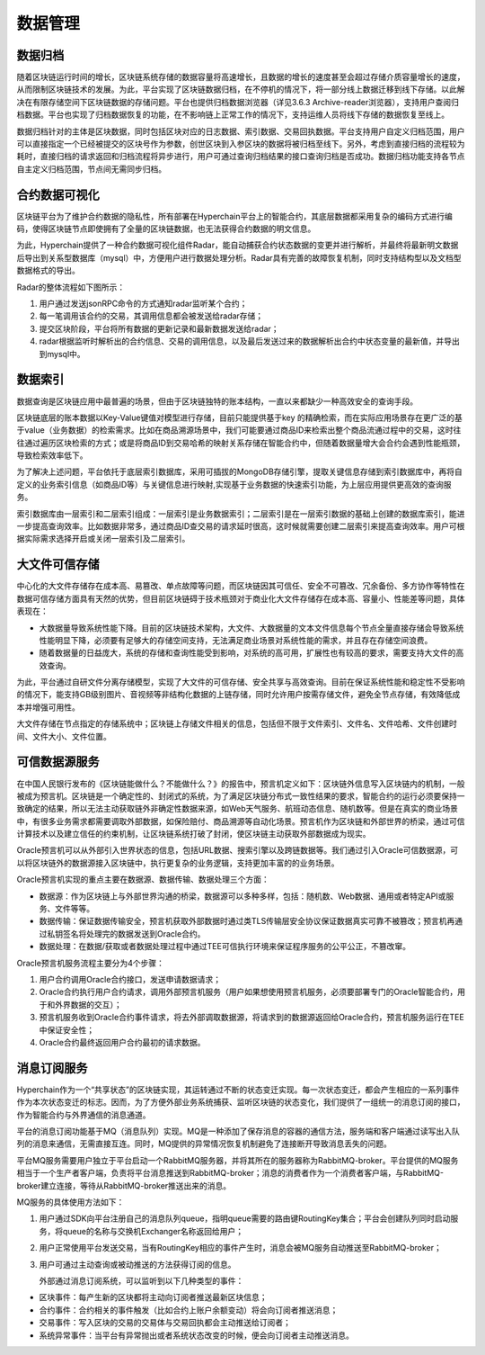 数据管理
========

数据归档
--------

随着区块链运行时间的增长，区块链系统存储的数据容量将高速增长，且数据的增长的速度甚至会超过存储介质容量增长的速度，从而限制区块链技术的发展。为此，平台实现了区块链数据归档，在不停机的情况下，将一部分线上数据迁移到线下存储。以此解决在有限存储空间下区块链数据的存储问题。平台也提供归档数据浏览器（详见3.6.3 Archive-reader浏览器），支持用户查阅归档数据。平台也实现了归档数据恢复的功能，在不影响链上正常工作的情况下，支持运维人员将线下存储的数据恢复至线上。

数据归档针对的主体是区块数据，同时包括区块对应的日志数据、索引数据、交易回执数据。平台支持用户自定义归档范围，用户可以直接指定一个已经被提交的区块号作为参数，创世区块到入参区块的数据将被归档至线下。另外，考虑到直接归档的流程较为耗时，直接归档的请求返回和归档流程将异步进行，用户可通过查询归档结果的接口查询归档是否成功。数据归档功能支持各节点自主定义归档范围，节点间无需同步归档。

|image0|

合约数据可视化
-------------

区块链平台为了维护合约数据的隐私性，所有部署在Hyperchain平台上的智能合约，其底层数据都采用复杂的编码方式进行编码，使得区块链节点即使拥有了全量的区块链数据，也无法获得合约数据的明文信息。

为此，Hyperchain提供了一种合约数据可视化组件Radar，能自动捕获合约状态数据的变更并进行解析，并最终将最新明文数据后导出到关系型数据库（mysql）中，方便用户进行数据处理分析。Radar具有完善的故障恢复机制，同时支持结构型以及文档型数据格式的导出。

Radar的整体流程如下图所示：

1.	用户通过发送jsonRPC命令的方式通知radar监听某个合约；
2.	每一笔调用该合约的交易，其调用信息都会被发送给radar存储；
3.	提交区块阶段，平台将所有数据的更新记录和最新数据发送给radar；
4.	radar根据监听时解析出的合约信息、交易的调用信息，以及最后发送过来的数据解析出合约中状态变量的最新值，并导出到mysql中。

|image1|

数据索引
-------

数据查询是区块链应用中最普遍的场景，但由于区块链独特的账本结构，一直以来都缺少一种高效安全的查询手段。

区块链底层的账本数据以Key-Value键值对模型进行存储，目前只能提供基于key 的精确检索，而在实际应用场景存在更广泛的基于value（业务数据）的检索需求。比如在商品溯源场景中，我们可能要通过商品ID来检索出整个商品流通过程中的交易，这时往往通过遍历区块检索的方式；或是将商品ID到交易哈希的映射关系存储在智能合约中，但随着数据量增大会合约会遇到性能瓶颈，导致检索效率低下。

为了解决上述问题，平台依托于底层索引数据库，采用可插拔的MongoDB存储引擎，提取关键信息存储到索引数据库中，再将自定义的业务索引信息（如商品ID等）与关键信息进行映射,实现基于业务数据的快速索引功能，为上层应用提供更高效的查询服务。

索引数据库由一层索引和二层索引组成：一层索引是业务数据索引；二层索引是在一层索引数据的基础上创建的数据库索引，能进一步提高查询效率。比如数据非常多，通过商品ID查交易的请求延时很高，这时候就需要创建二层索引来提高查询效率。用户可根据实际需求选择开启或关闭一层索引及二层索引。

|image2|

大文件可信存储
-------------

中心化的大文件存储存在成本高、易篡改、单点故障等问题，而区块链因其可信任、安全不可篡改、冗余备份、多方协作等特性在数据可信存储方面具有天然的优势，但目前区块链碍于技术瓶颈对于商业化大文件存储存在成本高、容量小、性能差等问题，具体表现在：

-	大数据量导致系统性能下降。目前的区块链技术架构，大文件、大数据量的文本文件信息每个节点全量直接存储会导致系统性能明显下降，必须要有足够大的存储空间支持，无法满足商业场景对系统性能的需求，并且存在存储空间浪费。
-	随着数据量的日益庞大，系统的存储和查询性能受到影响，对系统的高可用，扩展性也有较高的要求，需要支持大文件的高效查询。

为此，平台通过自研文件分离存储模型，实现了大文件的可信存储、安全共享与高效查询。目前在保证系统性能和稳定性不受影响的情况下，能支持GB级别图片、音视频等非结构化数据的上链存储，同时允许用户按需存储文件，避免全节点存储，有效降低成本并增强可用性。

大文件存储在节点指定的存储系统中；区块链上存储文件相关的信息，包括但不限于文件索引、文件名、文件哈希、文件创建时间、文件大小、文件位置。

|image3|

可信数据源服务
-------------

在中国人民银行发布的《区块链能做什么？不能做什么？》的报告中，预言机定义如下：区块链外信息写入区块链内的机制，一般被成为预言机。区块链是一个确定性的、封闭式的系统，为了满足区块链分布式一致性结果的要求，智能合约的运行必须要保持一致确定的结果，所以无法主动获取链外非确定性数据来源，如Web天气服务、航班动态信息、随机数等。但是在真实的商业场景中，有很多业务需求都需要调取外部数据，如保险赔付、商品溯源等自动化场景。预言机作为区块链和外部世界的桥梁，通过可信计算技术以及建立信任的约束机制，让区块链系统打破了封闭，使区块链主动获取外部数据成为现实。

Oracle预言机可以从外部引入世界状态的信息，包括URL数据、搜索引擎以及跨链数据等。我们通过引入Oracle可信数据源，可以将区块链外的数据源接入区块链中，执行更复杂的业务逻辑，支持更加丰富的的业务场景。

Oracle预言机实现的重点主要在数据源、数据传输、数据处理三个方面：

-	数据源：作为区块链上与外部世界沟通的桥梁，数据源可以多种多样，包括：随机数、Web数据、通用或者特定API或服务、文件等等。
-	数据传输：保证数据传输安全，预言机获取外部数据时通过类TLS传输层安全协议保证数据真实可靠不被篡改；预言机再通过私钥签名将处理完的数据发送到Oracle合约。
-	数据处理：在数据/获取或者数据处理过程中通过TEE可信执行环境来保证程序服务的公平公正，不篡改窜。

|image4|

Oracle预言机服务流程主要分为4个步骤：

1.	用户合约调用Oracle合约接口，发送申请数据请求；
2.	Oracle合约执行用户合约请求，调用外部预言机服务（用户如果想使用预言机服务，必须要部署专门的Oracle智能合约，用于和外界数据的交互）；
3.	预言机服务收到Oracle合约事件请求，将去外部调取数据源，将请求到的数据源返回给Oracle合约，预言机服务运行在TEE中保证安全性；
4.	Oracle合约最终返回用户合约最初的请求数据。

消息订阅服务
-----------

Hyperchain作为一个“共享状态”的区块链实现，其运转通过不断的状态变迁实现。每一次状态变迁，都会产生相应的一系列事件作为本次状态变迁的标志。因而，为了方便外部业务系统捕获、监听区块链的状态变化，我们提供了一组统一的消息订阅的接口，作为智能合约与外界通信的消息通道。

平台的消息订阅功能基于MQ（消息队列）实现。MQ是一种添加了保存消息的容器的通信方法，服务端和客户端通过读写出入队列的消息来通信，无需直接互连。同时，MQ提供的异常情况恢复机制避免了连接断开导致消息丢失的问题。

平台MQ服务需要用户独立于平台启动一个RabbitMQ服务器，并将其所在的服务器称为RabbitMQ-broker。平台提供的MQ服务相当于一个生产者客户端，负责将平台消息推送到RabbitMQ-broker；消息的消费者作为一个消费者客户端，与RabbitMQ-broker建立连接，等待从RabbitMQ-broker推送出来的消息。

MQ服务的具体使用方法如下：

1.	用户通过SDK向平台注册自己的消息队列queue，指明queue需要的路由键RoutingKey集合；平台会创建队列同时启动服务，将queue的名称与交换机Exchanger名称返回给用户；
2.	用户正常使用平台发送交易，当有RoutingKey相应的事件产生时，消息会被MQ服务自动推送至RabbitMQ-broker；
3.	用户可通过主动查询或被动推送的方法获得订阅的信息。

	外部通过消息订阅系统，可以监听到以下几种类型的事件：

-	区块事件：每产生新的区块都将主动向订阅者推送最新区块信息；
-	合约事件：合约相关的事件触发（比如合约上账户余额变动）将会向订阅者推送消息；
-	交易事件：写入区块的交易的交易体与交易回执都会主动推送给订阅者；
-	系统异常事件：当平台有异常抛出或者系统状态改变的时候，便会向订阅者主动推送消息。


.. |image0| image:: ../../images/data1.tif
.. |image1| image:: ../../images/data2.tif
.. |image2| image:: ../../images/data3.png
.. |image3| image:: ../../images/data4.tif
.. |image4| image:: ../../images/data5.tif
